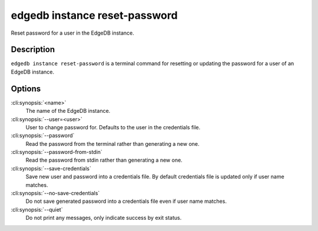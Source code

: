.. _ref_cli_edgedb_instance_reset_auth:


==============================
edgedb instance reset-password
==============================

Reset password for a user in the EdgeDB instance.

.. cli:synopsis::

     edgedb instance reset-password [OPTIONS] <name>


Description
===========

``edgedb instance reset-password`` is a terminal command for resetting
or updating the password for a user of an EdgeDB instance.


Options
=======

:cli:synopsis:`<name>`
    The name of the EdgeDB instance.

:cli:synopsis:`--user=<user>`
    User to change password for. Defaults to the user in the
    credentials file.

:cli:synopsis:`--password`
    Read the password from the terminal rather than generating a new one.

:cli:synopsis:`--password-from-stdin`
    Read the password from stdin rather than generating a new one.

:cli:synopsis:`--save-credentials`
    Save new user and password into a credentials file. By default
    credentials file is updated only if user name matches.

:cli:synopsis:`--no-save-credentials`
    Do not save generated password into a credentials file even if
    user name matches.

:cli:synopsis:`--quiet`
    Do not print any messages, only indicate success by exit status.
